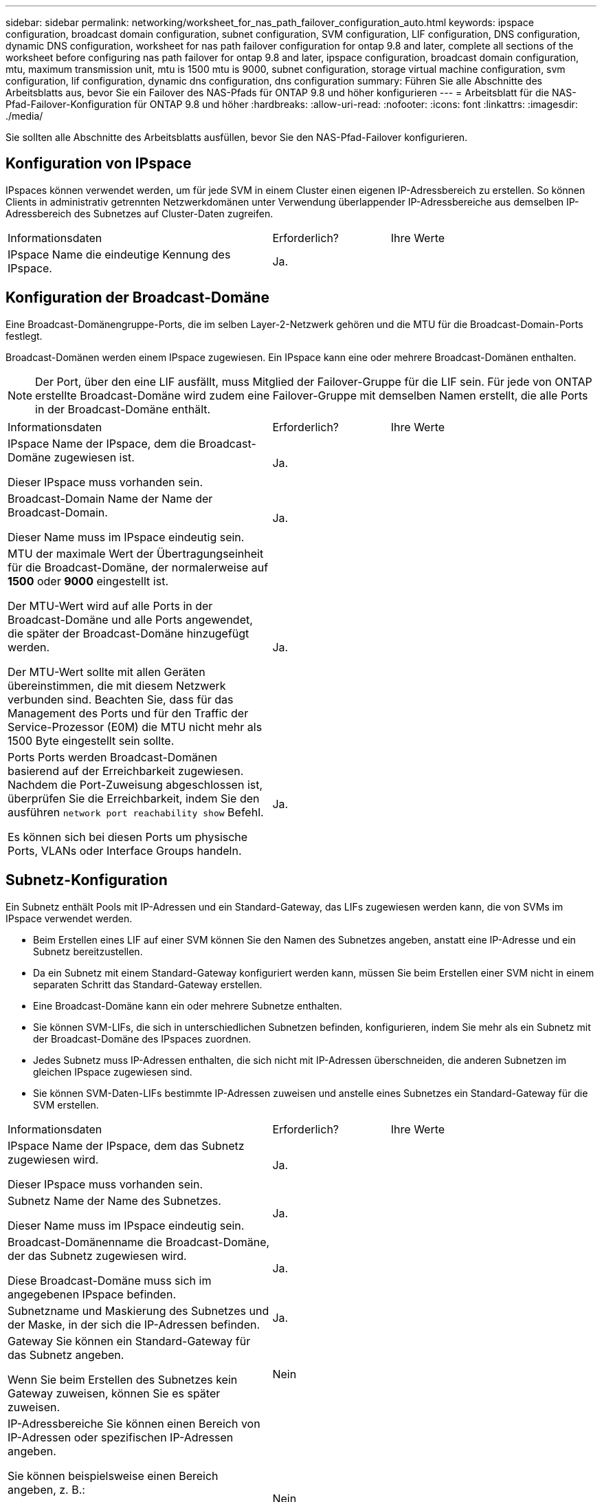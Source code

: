 ---
sidebar: sidebar 
permalink: networking/worksheet_for_nas_path_failover_configuration_auto.html 
keywords: ipspace configuration, broadcast domain configuration, subnet configuration, SVM configuration, LIF configuration, DNS configuration, dynamic DNS configuration, worksheet for nas path failover configuration for ontap 9.8 and later, complete all sections of the worksheet before configuring nas path failover for ontap 9.8 and later, ipspace configuration, broadcast domain configuration, mtu, maximum transmission unit, mtu is 1500 mtu is 9000, subnet configuration, storage virtual machine configuration, svm configuration, lif configuration, dynamic dns configuration, dns configuration 
summary: Führen Sie alle Abschnitte des Arbeitsblatts aus, bevor Sie ein Failover des NAS-Pfads für ONTAP 9.8 und höher konfigurieren 
---
= Arbeitsblatt für die NAS-Pfad-Failover-Konfiguration für ONTAP 9.8 und höher
:hardbreaks:
:allow-uri-read: 
:nofooter: 
:icons: font
:linkattrs: 
:imagesdir: ./media/


[role="lead"]
Sie sollten alle Abschnitte des Arbeitsblatts ausfüllen, bevor Sie den NAS-Pfad-Failover konfigurieren.



== Konfiguration von IPspace

IPspaces können verwendet werden, um für jede SVM in einem Cluster einen eigenen IP-Adressbereich zu erstellen. So können Clients in administrativ getrennten Netzwerkdomänen unter Verwendung überlappender IP-Adressbereiche aus demselben IP-Adressbereich des Subnetzes auf Cluster-Daten zugreifen.

[cols="45,20,35"]
|===


| Informationsdaten | Erforderlich? | Ihre Werte 


| IPspace Name die eindeutige Kennung des IPspace. | Ja. |  
|===


== Konfiguration der Broadcast-Domäne

Eine Broadcast-Domänengruppe-Ports, die im selben Layer-2-Netzwerk gehören und die MTU für die Broadcast-Domain-Ports festlegt.

Broadcast-Domänen werden einem IPspace zugewiesen. Ein IPspace kann eine oder mehrere Broadcast-Domänen enthalten.


NOTE: Der Port, über den eine LIF ausfällt, muss Mitglied der Failover-Gruppe für die LIF sein. Für jede von ONTAP erstellte Broadcast-Domäne wird zudem eine Failover-Gruppe mit demselben Namen erstellt, die alle Ports in der Broadcast-Domäne enthält.

[cols="45,20,35"]
|===


| Informationsdaten | Erforderlich? | Ihre Werte 


 a| 
IPspace Name der IPspace, dem die Broadcast-Domäne zugewiesen ist.

Dieser IPspace muss vorhanden sein.
 a| 
Ja.
 a| 



 a| 
Broadcast-Domain Name der Name der Broadcast-Domain.

Dieser Name muss im IPspace eindeutig sein.
 a| 
Ja.
 a| 



 a| 
MTU der maximale Wert der Übertragungseinheit für die Broadcast-Domäne, der normalerweise auf *1500* oder *9000* eingestellt ist.

Der MTU-Wert wird auf alle Ports in der Broadcast-Domäne und alle Ports angewendet, die später der Broadcast-Domäne hinzugefügt werden.

Der MTU-Wert sollte mit allen Geräten übereinstimmen, die mit diesem Netzwerk verbunden sind. Beachten Sie, dass für das Management des Ports und für den Traffic der Service-Prozessor (E0M) die MTU nicht mehr als 1500 Byte eingestellt sein sollte.
 a| 
Ja.
 a| 



 a| 
Ports Ports werden Broadcast-Domänen basierend auf der Erreichbarkeit zugewiesen. Nachdem die Port-Zuweisung abgeschlossen ist, überprüfen Sie die Erreichbarkeit, indem Sie den ausführen `network port reachability show` Befehl.

Es können sich bei diesen Ports um physische Ports, VLANs oder Interface Groups handeln.
 a| 
Ja.
 a| 

|===


== Subnetz-Konfiguration

Ein Subnetz enthält Pools mit IP-Adressen und ein Standard-Gateway, das LIFs zugewiesen werden kann, die von SVMs im IPspace verwendet werden.

* Beim Erstellen eines LIF auf einer SVM können Sie den Namen des Subnetzes angeben, anstatt eine IP-Adresse und ein Subnetz bereitzustellen.
* Da ein Subnetz mit einem Standard-Gateway konfiguriert werden kann, müssen Sie beim Erstellen einer SVM nicht in einem separaten Schritt das Standard-Gateway erstellen.
* Eine Broadcast-Domäne kann ein oder mehrere Subnetze enthalten.
* Sie können SVM-LIFs, die sich in unterschiedlichen Subnetzen befinden, konfigurieren, indem Sie mehr als ein Subnetz mit der Broadcast-Domäne des IPspaces zuordnen.
* Jedes Subnetz muss IP-Adressen enthalten, die sich nicht mit IP-Adressen überschneiden, die anderen Subnetzen im gleichen IPspace zugewiesen sind.
* Sie können SVM-Daten-LIFs bestimmte IP-Adressen zuweisen und anstelle eines Subnetzes ein Standard-Gateway für die SVM erstellen.


[cols="45,20,35"]
|===


| Informationsdaten | Erforderlich? | Ihre Werte 


 a| 
IPspace Name der IPspace, dem das Subnetz zugewiesen wird.

Dieser IPspace muss vorhanden sein.
 a| 
Ja.
 a| 



 a| 
Subnetz Name der Name des Subnetzes.

Dieser Name muss im IPspace eindeutig sein.
 a| 
Ja.
 a| 



 a| 
Broadcast-Domänenname die Broadcast-Domäne, der das Subnetz zugewiesen wird.

Diese Broadcast-Domäne muss sich im angegebenen IPspace befinden.
 a| 
Ja.
 a| 



 a| 
Subnetzname und Maskierung des Subnetzes und der Maske, in der sich die IP-Adressen befinden.
 a| 
Ja.
 a| 



 a| 
Gateway Sie können ein Standard-Gateway für das Subnetz angeben.

Wenn Sie beim Erstellen des Subnetzes kein Gateway zuweisen, können Sie es später zuweisen.
 a| 
Nein
 a| 



 a| 
IP-Adressbereiche Sie können einen Bereich von IP-Adressen oder spezifischen IP-Adressen angeben.

Sie können beispielsweise einen Bereich angeben, z. B.:

`192.168.1.1-192.168.1.100, 192.168.1.112, 192.168.1.145`

Wenn Sie keinen IP-Adressbereich angeben, können Sie LIFs den gesamten Bereich der IP-Adressen im angegebenen Subnetz zuweisen.
 a| 
Nein
 a| 



 a| 
Erzwingen des Updates von LIF-Zuordnungen legt fest, ob das Update von vorhandenen LIF-Zuordnungen erzwingen soll.

Standardmäßig schlägt die Subnet-Erstellung fehl, wenn Service-Prozessor-Schnittstellen oder Netzwerkschnittstellen die IP-Adressen in den angegebenen Bereichen verwenden.

Mit diesem Parameter werden alle manuell adressierten Schnittstellen mit dem Subnetz verknüpft und der Befehl kann erfolgreich ausgeführt werden.
 a| 
Nein
 a| 

|===


== SVM-Konfiguration

Mit SVMs werden Clients und Hosts mit Daten versorgen.

Die von Ihnen aufzeichnenden Werte lauten für das Erstellen einer Standard-Daten-SVM. Wenn Sie eine MetroCluster Quell-SVM erstellen, lesen Sie den link:https://docs.netapp.com/us-en/ontap-metrocluster/install-fc/concept_considerations_differences.html["Installations- und Konfigurationshandbuch für Fabric-Attached MetroCluster"^] Oder im link:https://docs.netapp.com/us-en/ontap-metrocluster/install-stretch/concept_choosing_the_correct_installation_procedure_for_your_configuration_mcc_install.html["Installations- und Konfigurationshandbuch für Stretch MetroCluster"^].

[cols="45,20,35"]
|===


| Informationsdaten | Erforderlich? | Ihre Werte 


| Geben Sie der SVM den vollständig qualifizierten Domain-Namen (FQDN) der SVM an. Dieser Name muss für Cluster-Ligen eindeutig sein. | Ja. |  


| Root-Volume Name des SVM-Root-Volumes. | Ja. |  


| Aggregat benennen Sie den Namen des Aggregats, in dem das SVM Root-Volume enthalten ist. Dieses Aggregat muss vorhanden sein. | Ja. |  


| Sicherheitstyp für den Sicherheitsstil für das SVM Root-Volume Mögliche Werte sind *ntfs*, *unix* und *gemischt*. | Ja. |  


| IPspace benennen den IPspace, dem die SVM zugewiesen ist. Dieser IPspace muss vorhanden sein. | Nein |  


| SVM-Sprache zur Festlegung der Standardsprache für die SVM und ihre Volumes. Wenn Sie keine Standardsprache angeben, wird die Standard-SVM-Sprache auf *C.UTF-8* gesetzt. Die Spracheinstellung der SVM bestimmt den Zeichensatz, mit dem Dateinamen und Daten aller NAS-Volumes in der SVM angezeigt werden. Sie können die Sprache nach dem Erstellen der SVM ändern. | Nein |  
|===


== LIF-Konfiguration

Eine SVM stellt Daten für Clients und Hosts über eine oder mehrere logische Netzwerkschnittstellen (LIFs) bereit.

[cols="45,20,35"]
|===


| Informationsdaten | Erforderlich? | Ihre Werte 


| SVM benennen Sie den Namen der SVM für das LIF. | Ja. |  


| LIF nennt den Namen des LIF. Sie können pro Node mehrere Daten-LIFs zuweisen und jedem Node im Cluster LIFs zuweisen, sofern der Node über verfügbare Daten-Ports verfügt. Um Redundanz zu gewährleisten, sollten Sie mindestens zwei Daten-LIFs für jedes Daten-Subnetz erstellen, und die einem bestimmten Subnetz zugewiesenen LIFs sollten Home-Ports auf unterschiedlichen Nodes zugewiesen werden. *Wichtig:* Wenn Sie einen SMB-Server für das Hosting von Hyper-V oder SQL Server über SMB konfigurieren, um Lösungen für unterbrechungsfreien Betrieb zu ermöglichen, muss die SVM auf jedem Node im Cluster mindestens eine Daten-LIF haben. | Ja. |  


| Service-Richtlinie für LIF. Die Service-Richtlinie definiert, welche Netzwerkservices die LIF verwenden können. Für das Management des Daten- und Managementdatenverkehrs auf Daten- und System-SVMs stehen integrierte Services und Service-Richtlinien zur Verfügung. | Ja. |  


| Zulässige Protokolle IP-basierte LIFs benötigen keine zugelassenen Protokolle. Verwenden Sie stattdessen die Service-Richtlinien-Zeile. Legen Sie die zulässigen Protokolle für SAN LIFs auf FibreChannel-Ports fest. Dies sind die Protokolle, die diese LIF verwenden können. Die Protokolle, die das LIF verwenden, können nach Erstellen des LIF nicht mehr geändert werden. Sie sollten beim Konfigurieren des LIF alle Protokolle angeben. | Nein |  


| Home-Node, der Node, auf den die LIF zurückgibt, wenn das LIF auf seinen Home-Port zurückgesetzt wird. Sie sollten für jede Daten-LIF einen Home-Node aufzeichnen. | Ja. |  


| Home Port oder Broadcast Domain wählen eine der folgenden Optionen: *Port*: Geben Sie den Port an, zu dem die logische Schnittstelle zurückkehrt, wenn die LIF wieder auf ihren Home-Port zurückgesetzt wird. Dies erfolgt nur für die erste LIF im Subnetz eines IPspace, ansonsten ist dies nicht erforderlich. *Broadcast Domain*: Geben Sie die Broadcast-Domain an, und das System wählt den entsprechenden Port aus, auf den die logische Schnittstelle zurückkehrt, wenn das LIF auf seinen Home-Port zurückgesetzt wird. | Ja. |  


| Subnetz Name das Subnetz, das der SVM zugewiesen werden soll. Alle Daten-LIFs, die zur Erstellung kontinuierlich verfügbarer SMB-Verbindungen zu Applikations-Servern verwendet werden, müssen sich im selben Subnetz befinden. | Ja (bei Verwendung eines Subnetzes) |  
|===


== DNS-Konfiguration

Vor der Erstellung eines NFS- oder SMB-Servers müssen Sie DNS auf der SVM konfigurieren.

[cols="45,20,35"]
|===


| Informationsdaten | Erforderlich? | Ihre Werte 


| Geben Sie den Namen der SVM an, auf der Sie einen NFS- oder SMB-Server erstellen möchten. | Ja. |  


| DNS-Domain-Name Eine Liste der Domänennamen, die bei der Durchführung der Host-to-IP-Namensauflösung an einen Host-Namen angehängt werden sollen. Geben Sie zuerst die lokale Domäne an, gefolgt von den Domänennamen, für die am häufigsten DNS-Abfragen erstellt werden. | Ja. |  


| IP-Adressen der DNS-Server Liste der IP-Adressen für die DNS-Server, die eine Namensauflösung für den NFS- oder SMB-Server liefern. Die aufgeführten DNS-Server müssen die Datensätze für den Servicesort (SRV) enthalten, die erforderlich sind, um die Active Directory-LDAP-Server und Domänencontroller für die Domäne zu finden, der der SMB-Server Beitritt. Der SRV-Datensatz wird verwendet, um den Namen eines Dienstes dem DNS-Computernamen eines Servers zuzuordnen, der diesen Dienst anbietet. Die Erstellung von SMB-Servern schlägt fehl, wenn ONTAP die Datensätze des Service-Speicherorts nicht durch lokale DNS-Abfragen abrufen kann. Die einfachste Möglichkeit, sicherzustellen, dass ONTAP die Active Directory SRV-Einträge finden kann, besteht darin, Active Directory-integrierte DNS-Server als SVM-DNS-Server zu konfigurieren. Sie können nicht-Active Directory-integrierte DNS-Server verwenden, sofern der DNS-Administrator die SRV-Datensätze manuell zur DNS-Zone hinzugefügt hat, die Informationen zu den Active Directory-Domänencontrollern enthält. Informationen zu den in Active Directory integrierten SRV-Datensätzen finden Sie unter link:http://technet.microsoft.com/library/cc759550(WS.10).aspx["Die Funktionsweise von DNS-Unterstützung für Active Directory auf Microsoft TechNet"^]. | Ja. |  
|===


== Dynamische DNS-Konfiguration

Bevor Sie dynamische DNS verwenden können, um automatisch DNS-Einträge zu Ihren in Active Directory integrierten DNS-Servern hinzuzufügen, müssen Sie dynamisches DNS (DDNS) auf der SVM konfigurieren.

Für jede Daten-LIF auf der SVM werden DNS-Einträge erstellt. Durch das Erstellen mehrerer Daten-LIFS auf der SVM können Sie Client-Verbindungen zu den zugewiesenen Daten-IP-Adressen laden. DNS Load gleicht Verbindungen aus, die über den Hostnamen zu den zugewiesenen IP-Adressen erstellt werden, nach Round-Robin-Verfahren aus.

[cols="45,20,35"]
|===


| Informationsdaten | Erforderlich? | Ihre Werte 


| Benennen Sie die SVM, auf der Sie einen NFS- oder SMB-Server erstellen möchten. | Ja. |  


| Ob DDNS verwendet werden soll, gibt an, ob DDNS verwendet werden soll. Die auf der SVM konfigurierten DNS-Server müssen DDNS unterstützen. DDNS ist standardmäßig deaktiviert. | Ja. |  


| Ob Secure DDNS Secure DDNS verwendet werden soll, wird nur mit Active Directory-integriertem DNS unterstützt. Wenn Ihr in Active Directory integriertes DNS nur sichere DDNS-Updates erlaubt, muss der Wert für diesen Parameter wahr sein. Secure DDNS ist standardmäßig deaktiviert. Secure DDNS kann erst aktiviert werden, nachdem ein SMB-Server oder ein Active Directory-Konto für die SVM erstellt wurde. | Nein |  


| FQDN der DNS-Domäne der FQDN der DNS-Domäne. Sie müssen denselben Domänennamen verwenden, der für die DNS-Namensservices auf der SVM konfiguriert ist. | Nein |  
|===